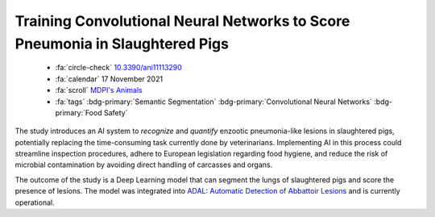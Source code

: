 .. _paper-adal:

Training Convolutional Neural Networks to Score Pneumonia in Slaughtered Pigs
==============================================================================

    - :fa:`circle-check` `10.3390/ani11113290 <https://doi.org/10.3390/ani11113290>`_
    - :fa:`calendar` 17 November 2021
    - :fa:`scroll` `MDPI's Animals <https://www.mdpi.com/journal/animals>`_
    - :fa:`tags` :bdg-primary:`Semantic Segmentation` :bdg-primary:`Convolutional Neural Networks` :bdg-primary:`Food Safety`

The study introduces an AI system to *recognize* and *quantify* enzootic pneumonia-like lesions in slaughtered pigs, potentially replacing the time-consuming task currently done by veterinarians. Implementing AI in this process could streamline inspection procedures, adhere to European legislation regarding food hygiene, and reduce the risk of microbial contamination by avoiding direct handling of carcasses and organs.

The outcome of the study is a Deep Learning model that can segment the lungs of slaughtered pigs and score the presence of lesions. The model was integrated into `ADAL: Automatic Detection of Abbattoir Lesions <https://www.f4tlab.com/adal>`_ and is currently operational.